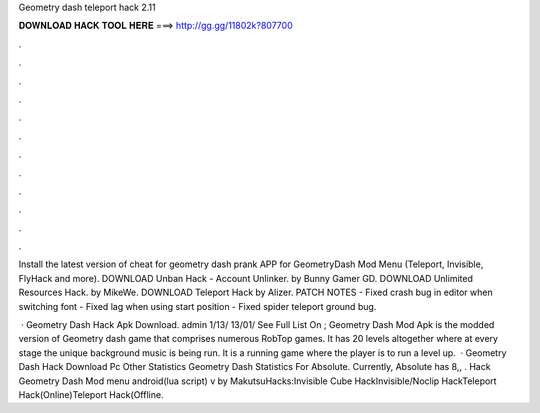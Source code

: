 Geometry dash teleport hack 2.11



𝐃𝐎𝐖𝐍𝐋𝐎𝐀𝐃 𝐇𝐀𝐂𝐊 𝐓𝐎𝐎𝐋 𝐇𝐄𝐑𝐄 ===> http://gg.gg/11802k?807700



.



.



.



.



.



.



.



.



.



.



.



.

Install the latest version of cheat for geometry dash prank APP for GeometryDash Mod Menu (Teleport, Invisible, FlyHack and more). DOWNLOAD Unban Hack - Account Unlinker. by Bunny Gamer GD. DOWNLOAD Unlimited Resources Hack. by MikeWe. DOWNLOAD Teleport Hack by Alizer. PATCH NOTES - Fixed crash bug in editor when switching font - Fixed lag when using start position - Fixed spider teleport ground bug.

 · Geometry Dash Hack Apk Download. admin 1/13/ 13/01/ See Full List On ; Geometry Dash Mod Apk is the modded version of Geometry dash game that comprises numerous RobTop games. It has 20 levels altogether where at every stage the unique background music is being run. It is a running game where the player is to run a level up.  · Geometry Dash Hack Download Pc Other Statistics Geometry Dash Statistics For Absolute. Currently, Absolute has 8,, . Hack Geometry Dash Mod menu android(lua script) v by MakutsuHacks:Invisible Cube HackInvisible/Noclip HackTeleport Hack(Online)Teleport Hack(Offline.
